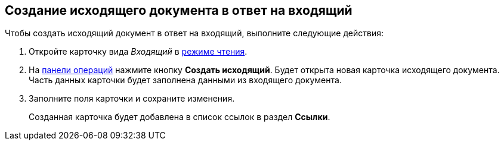 
== Создание исходящего документа в ответ на входящий

Чтобы создать исходящий документ в ответ на входящий, выполните следующие действия:

. Откройте карточку вида _Входящий_ в xref:cardsOpenModes.adoc#openInReadMode[режиме чтения].
. На xref:cardsOperations.adoc[панели операций] нажмите кнопку *Создать исходящий*. Будет открыта новая карточка исходящего документа. Часть данных карточки будет заполнена данными из входящего документа.
. Заполните поля карточки и сохраните изменения.
+
Созданная карточка будет добавлена в список ссылок в раздел *Ссылки*.
